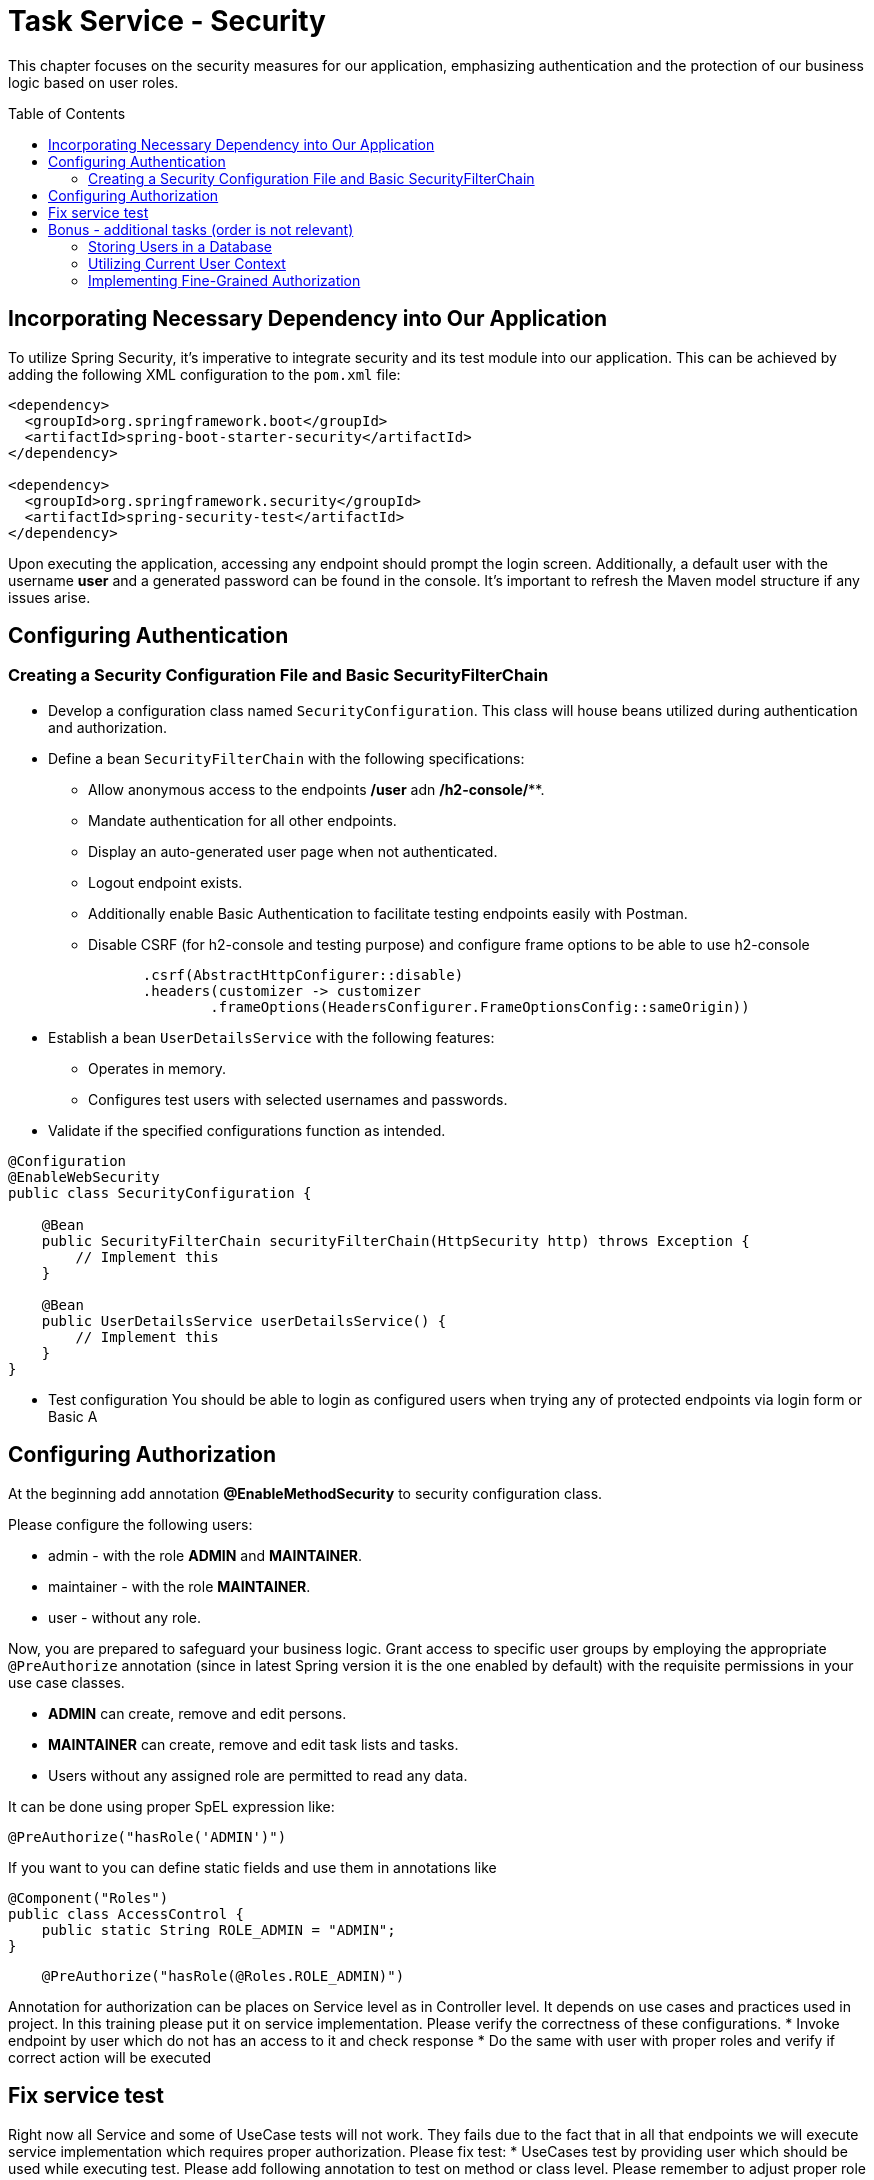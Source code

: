 :toc: macro

= Task Service - Security

This chapter focuses on the security measures for our application, emphasizing authentication and the protection of our business logic based on user roles.

toc::[]

== Incorporating Necessary Dependency into Our Application

To utilize Spring Security, it's imperative to integrate security and its test module into our application. This can be achieved by adding the following XML configuration to the `pom.xml` file:

[source,xml]
----
<dependency>
  <groupId>org.springframework.boot</groupId>
  <artifactId>spring-boot-starter-security</artifactId>
</dependency>

<dependency>
  <groupId>org.springframework.security</groupId>
  <artifactId>spring-security-test</artifactId>
</dependency>
----

Upon executing the application, accessing any endpoint should prompt the login screen. Additionally, a default user with the username *user* and a generated password can be found in the console. It's important to refresh the Maven model structure if any issues arise.

== Configuring Authentication

=== Creating a Security Configuration File and Basic SecurityFilterChain

* Develop a configuration class named `SecurityConfiguration`. This class will house beans utilized during authentication and authorization.
* Define a bean `SecurityFilterChain` with the following specifications:
** Allow anonymous access to the endpoints */user* adn */h2-console/***.
** Mandate authentication for all other endpoints.
** Display an auto-generated user page when not authenticated.
** Logout endpoint exists.
** Additionally enable Basic Authentication to facilitate testing endpoints easily with Postman.
** Disable CSRF (for h2-console and testing purpose) and configure frame options to be able to use h2-console

[source,java]
----
                .csrf(AbstractHttpConfigurer::disable)
                .headers(customizer -> customizer
                        .frameOptions(HeadersConfigurer.FrameOptionsConfig::sameOrigin))
----

* Establish a bean `UserDetailsService` with the following features:
** Operates in memory.
** Configures test users with selected usernames and passwords.
* Validate if the specified configurations function as intended.

[source,java]
----
@Configuration
@EnableWebSecurity
public class SecurityConfiguration {
    
    @Bean
    public SecurityFilterChain securityFilterChain(HttpSecurity http) throws Exception {
        // Implement this
    }
    
    @Bean
    public UserDetailsService userDetailsService() {
        // Implement this
    }
}
----

* Test configuration
You should be able to login as configured users when trying any of protected endpoints via login form or Basic A

== Configuring Authorization

At the beginning add annotation *@EnableMethodSecurity* to security configuration class.

Please configure the following users:

* admin - with the role *ADMIN* and *MAINTAINER*.
* maintainer - with the role *MAINTAINER*.
* user - without any role.

Now, you are prepared to safeguard your business logic. Grant access to specific user groups by employing the appropriate `@PreAuthorize` annotation (since in latest Spring version it is the one enabled by default) with the requisite permissions in your use case classes.

* *ADMIN* can create, remove and edit persons.
* *MAINTAINER* can create, remove and edit task lists and tasks.
* Users without any assigned role are permitted to read any data.

It can be done using proper SpEL expression like:
[source,java]
----
@PreAuthorize("hasRole('ADMIN')")
----

If you want to you can define static fields and use them in annotations like

[source,java]
----
@Component("Roles")
public class AccessControl {
    public static String ROLE_ADMIN = "ADMIN";
}
----

[source,java]
----
    @PreAuthorize("hasRole(@Roles.ROLE_ADMIN)")
----

Annotation for authorization can be places on Service level as in Controller level. It depends on use cases and practices used in project. In this training please put it on service implementation. Please verify the correctness of these configurations.
* Invoke endpoint by user which do not has an access to it and check response
* Do the same with user with proper roles and verify if correct action will be executed

== Fix service test

Right now all Service and some of UseCase tests will not work. They fails due to the fact that in all that endpoints we will execute service implementation which requires proper authorization. Please fix test:
* UseCases test by providing user which should be used while executing test. Please add following annotation to test on method or class level. Please remember to adjust proper role

[source,java]
----
@WithMockUser(username = "test", roles = "ADMIN")
----

* Service test can be fixed multiple way. We will extend test by adding user data and csrf in request. Some other ways can be seen in solution brach - see different test classes.  

[source,java]
----
        mockMvc.perform(delete("/person/{id}", personId)
                        .contentType(MediaType.APPLICATION_JSON)
                        .with(user("admin").roles("MAINTAINER"))
                        .with(csrf()))
                .andExpect(status().isOk());
----

== Bonus - additional tasks  (order is not relevant)

=== Storing Users in a Database

Up to this point, all user data has been stored in memory. Now, attempt to utilize a database to store user information. Adjust relevant components to retrieve data from the database during authentication.

* Create an appropriate migration script to add users and roles. Default schema can be found under *org/springframework/security/core/userdetails/jdbc/users.ddl*
* Replace the current `UserDetailsService` with one that interfaces with the database, such as *JdbcUserDetailsManager*.
* Ensure that after adding a new user to the database, logging in with the new credentials is possible.

=== Utilizing Current User Context

* Introduce a new endpoint to create a Person.
* Instead of relying on user-provided data, utilize the currently logged-in user for person details.
* For simplicity, assume that emails follow the format: `[username]@example.com`.

=== Implementing Fine-Grained Authorization

* Define more granular authorities to safeguard business logic. For example:
** CREATE_USER
** DELETE_USER
** ...
* Adjust the authorization of business logic to incorporate these new authorities.
* Establish a mapping of ROLE -> LIST_OF_AUTHORITIES. Develop a mechanism that, during authentication, resolves user roles and adds all corresponding authorities to the user.
